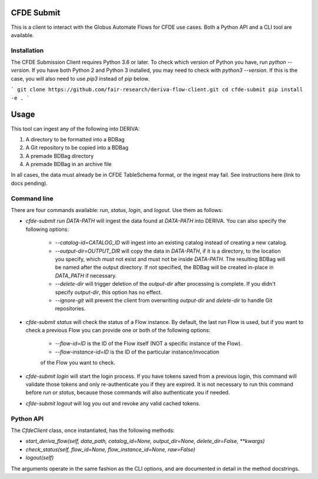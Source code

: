 .. image:: https://img.shields.io/pypi/v/cfde-submit.svg
    :target: https://pypi.python.org/pypi/cfde-submit

.. image:: https://img.shields.io/pypi/wheel/cfde-submit.svg
    :target: https://pypi.python.org/pypi/cfde-submit

.. image:: https://img.shields.io/badge/License-Apache%202.0-blue.svg
    :alt: License
    :target: https://opensource.org/licenses/Apache-2.0

CFDE Submit
===========

This is a client to interact with the Globus Automate Flows for CFDE use cases.
Both a Python API and a CLI tool are available.

Installation
------------

The CFDE Submission Client requires Python 3.6 or later. To check which version
of Python you have, run `python --version`. If you have both Python 2 and
Python 3 installed, you may need to check with `python3 --version`. If this is
the case, you will also need to use `pip3` instead of `pip` below.

```
git clone https://github.com/fair-research/deriva-flow-client.git
cd cfde-submit
pip install -e .
```

Usage
=====

This tool can ingest any of the following into DERIVA:

1. A directory to be formatted into a BDBag
2. A Git repository to be copied into a BDBag
3. A premade BDBag directory
4. A premade BDBag in an archive file

In all cases, the data must already be in CFDE TableSchema format, or the
ingest may fail. See instructions here (link to docs pending).


Command line
----------------

There are four commands available: `run`, `status`, `login`, and `logout`.
Use them as follows:

- `cfde-submit run DATA-PATH` will ingest the data found at `DATA-PATH` into
  DERIVA. You can also specify the following options:
    - `--catalog-id=CATALOG_ID` will ingest into an existing catalog instead of
      creating a new catalog.
    - `--output-dir=OUTPUT_DIR` will copy the data in `DATA-PATH`, if it is a
      directory, to the location you specify, which must not exist and must not
      be inside `DATA-PATH`. The resulting BDBag will be named after the output
      directory. If not specified, the BDBag will be created in-place in
      `DATA_PATH` if necessary.
    - `--delete-dir` will trigger deletion of the `output-dir` after processing
      is complete. If you didn't specify `output-dir`, this option has no effect.
    - `--ignore-git` will prevent the client from overwriting `output-dir` and
      `delete-dir` to handle Git repositories.

- `cfde-submit status` will check the status of a Flow instance. By default,
  the last run Flow is used, but if you want to check a previous Flow you can
  provide one or both of the following options:
    - `--flow-id=ID` is the ID of the Flow itself (NOT a specific instance of the Flow).
    - `--flow-instance-id=ID` is the ID of the particular instance/invocation
    of the Flow you want to check.

- `cfde-submit login` will start the login process. If you have tokens saved
  from a previous login, this command will validate those tokens and only
  re-authenticate you if they are expired. It is not necessary to run this
  command before `run` or `status`, because those commands will also
  authenticate you if needed.

- `cfde-submit logout` will log you out and revoke any valid cached tokens.


Python API
----------

The `CfdeClient` class, once instantiated, has the following methods:

- `start_deriva_flow(self, data_path, catalog_id=None, output_dir=None, delete_dir=False, **kwargs)`
- `check_status(self, flow_id=None, flow_instance_id=None, raw=False)`
- `logout(self)`

The arguments operate in the same fashion as the CLI options, and are
documented in detail in the method docstrings.
